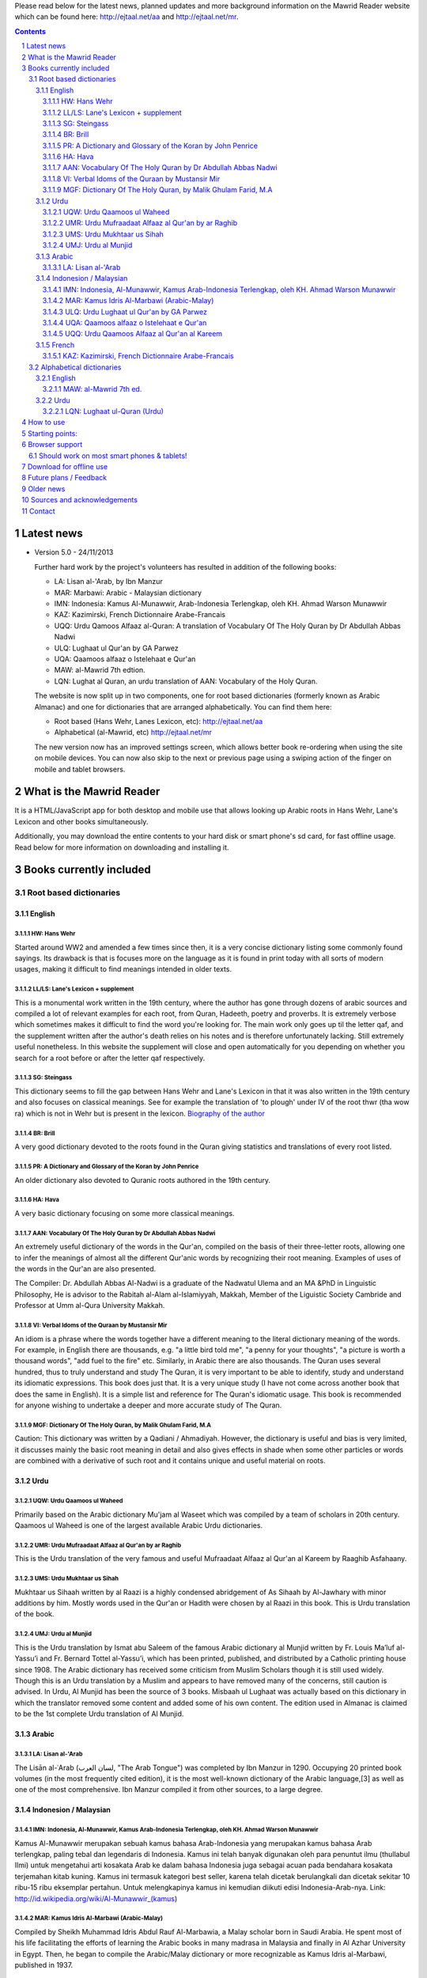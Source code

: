 
Please read below for the latest news, planned updates and more
background information on the Mawrid Reader website which can be found here:
`http://ejtaal.net/aa <http://ejtaal.net/aa>`_ and `http://ejtaal.net/mr <http://ejtaal.net/mr>`_.

.. contents::
.. sectnum::


Latest news
===========

-   Version 5.0 - 24/11/2013

    Further hard work by the project's volunteers has resulted in addition of the following books:

    - LA: Lisan al-'Arab, by Ibn Manzur
    - MAR: Marbawi: Arabic - Malaysian dictionary
    - IMN: Indonesia: Kamus Al-Munawwir, Arab-Indonesia Terlengkap, oleh KH. Ahmad Warson Munawwir
    - KAZ: Kazimirski, French Dictionnaire Arabe-Francais
    - UQQ: Urdu Qamoos Alfaaz al-Quran: A translation of Vocabulary Of The Holy Quran by Dr Abdullah Abbas Nadwi
    - ULQ: Lughaat ul Qur'an by GA Parwez
    - UQA: Qaamoos alfaaz o Istelehaat e Qur'an
    - MAW: al-Mawrid 7th edtion.
    - LQN: Lughat al Quran, an urdu translation of AAN: Vocabulary of the Holy Quran.
  
    The website is now split up in two components, one for root based dictionaries (formerly known as Arabic Almanac) and one for dictionaries that are arranged alphabetically. You can find them here:
    
    - Root based (Hans Wehr, Lanes Lexicon, etc): `http://ejtaal.net/aa <http://ejtaal.net/aa>`_ 
    - Alphabetical (al-Mawrid, etc) `http://ejtaal.net/mr <http://ejtaal.net/mr>`_
    
    The new version now has an improved settings screen, which allows better book re-ordering when using the site on mobile devices. You can now also skip to the next or previous page using a swiping action of the finger on mobile and tablet browsers.
   

What is the Mawrid Reader
=========================

It is a HTML/JavaScript app for both desktop and mobile use that allows
looking up Arabic roots in Hans Wehr, Lane's Lexicon and other books simultaneously.

Additionally, you may download the entire contents to your hard disk or
smart phone's sd card, for fast offline usage. Read below for more
information on downloading and installing it.

Books currently included
========================

Root based dictionaries
~~~~~~~~~~~~~~~~~~~~~~~

English
*******


HW: Hans Wehr
-------------

Started around WW2 and amended a few times since then, it is a very
concise dictionary listing some commonly found sayings. Its drawback is
that is focuses more on the language as it is found in print today with
all sorts of modern usages, making it difficult to find meanings
intended in older texts.

LL/LS: Lane's Lexicon + supplement
----------------------------------

This is a monumental work written in the 19th century, where the author
has gone through dozens of arabic sources and compiled a lot of relevant
examples for each root, from Quran, Hadeeth, poetry and proverbs. It is
extremely verbose which sometimes makes it difficult to find the
word you're looking for. The main work only goes up til the letter qaf,
and the supplement written after the author's death relies on his notes
and is therefore unfortunately lacking. Still extremely useful
nonetheless. In this website the supplement will close and open
automatically for you depending on whether you search for a root before
or after the letter qaf respectively.

SG: Steingass
-------------

This dictionary seems to fill the gap between Hans Wehr and Lane's
Lexicon in that it was also written in the 19th century and also focuses
on classical meanings. See for example the translation of 'to plough'
under IV of the root thwr (tha wow ra) which is not in Wehr but is
present in the lexicon. `Biography of the
author <http://en.wikipedia.org/wiki/Francis_Joseph_Steingass>`_

BR: Brill
---------
A very good dictionary devoted to the roots found in the Quran giving statistics and translations of every root listed.

PR: A Dictionary and Glossary of the Koran by John Penrice
----------------------------------------------------------

An older dictionary also devoted to Quranic roots authored in the 19th century.

HA: Hava
--------

A very basic dictionary focusing on some more classical meanings.

AAN: Vocabulary Of The Holy Quran by Dr Abdullah Abbas Nadwi
------------------------------------------------------------

An extremely useful dictionary of the words in the Qur'an, compiled on the basis of their three-letter roots, allowing one to infer the meanings of almost all the different Qur'anic words by recognizing their root meaning. Examples of uses of the words in the Qur'an are also presented.

The Compiler: Dr. Abdullah Abbas Al-Nadwi is a graduate of the Nadwatul Ulema and an MA &PhD in Linguistic Philosophy, He is advisor to the Rabitah al-Alam al-Islamiyyah, Makkah, Member of the Liguistic Society Cambride and Professor at Umm al-Qura University Makkah. 

VI: Verbal Idoms of the Quraan by Mustansir Mir
-----------------------------------------------

An idiom is a phrase where the words together have a different meaning to the literal dictionary meaning of the words. For example, in English there are thousands, e.g. "a little bird told me", "a penny for your thoughts", "a picture is worth a thousand words", "add fuel to the fire" etc.
Similarly, in Arabic there are also thousands. The Quran uses several hundred, thus to truly understand and study The Quran, it is very important to be able to identify, study and understand its idiomatic expressions. This book does just that. It is a very unique study (I have not come across another book that does the same in English). It is a simple list and reference for The Quran's idiomatic usage. This book is recommended for anyone wishing to undertake a deeper and more accurate study of The Quran.

MGF: Dictionary Of The Holy Quran, by Malik Ghulam Farid, M.A
-------------------------------------------------------------

Caution: This dictionary was written by a Qadiani / Ahmadiyah.
However, the dictionary is useful and bias is very limited, it discusses mainly the basic root meaning in detail and also gives effects in shade when some other particles or words are combined with a derivative of such root and it contains unique and useful material on roots.  

Urdu
****

UQW: Urdu Qaamoos ul Waheed
--------------------------------------------------

Primarily based on the Arabic dictionary Mu'jam al Waseet which was compiled by a team of scholars in 20th century. Qaamoos ul Waheed is one of the largest available Arabic Urdu dictionaries. 

UMR: Urdu Mufraadaat Alfaaz al Qur'an by ar Raghib
--------------------------------------------------

This is the Urdu translation of the very famous and useful Mufraadaat Alfaaz al Qur'an al Kareem by Raaghib Asfahaany. 

UMS: Urdu Mukhtaar us Sihah
---------------------------

Mukhtaar us Sihaah written by al Raazi is a highly condensed abridgement of As Sihaah by Al-Jawhary with minor additions by him. Mostly words used in the Qur'an or Hadith were chosen by al Raazi in this book. This is Urdu translation of the book. 

UMJ: Urdu al Munjid
-----------------------

This is the Urdu translation by Ismat abu Saleem of the famous Arabic dictionary al Munjid written by Fr. Louis Ma’luf al-Yassu’i and Fr. Bernard Tottel al-Yassu’i, which has been printed, published, and distributed by a Catholic printing house since 1908. The Arabic dictionary has received some criticism from Muslim Scholars though it is still used widely. Though this is an Urdu translation by a Muslim and appears to have removed many of the concerns, still caution is advised. In Urdu, Al Munjid has been the source of 3 books. Misbaah ul Lughaat was actually based on this dictionary in which the translator removed some content and added some of his own content. The edition used in Almanac is claimed to be the 1st complete Urdu translation of Al Munjid.

Arabic
******

LA: Lisan al-'Arab
-----------------------
The Lisān al-ʿArab (لسان العرب, "The Arab Tongue") was completed by Ibn Manzur in 1290. Occupying 20 printed book volumes (in the most frequently cited edition), it is the most well-known dictionary of the Arabic language,[3] as well as one of the most comprehensive. Ibn Manzur compiled it from other sources, to a large degree.

Indonesion / Malaysian
**********************

IMN: Indonesia, Al-Munawwir, Kamus Arab-Indonesia Terlengkap, oleh KH. Ahmad Warson Munawwir
--------------------------------------------------------------------------------------------
Kamus Al-Munawwir merupakan sebuah kamus bahasa Arab-Indonesia yang merupakan kamus bahasa Arab terlengkap, paling tebal dan legendaris di Indonesia. Kamus ini telah banyak digunakan oleh para penuntut ilmu (thullabul Ilmi) untuk mengetahui arti kosakata Arab ke dalam bahasa Indonesia juga sebagai acuan pada bendahara kosakata terjemahan kitab kuning. Kamus ini termasuk kategori best seller, karena telah dicetak berulangkali dan dicetak sekitar 10 ribu-15 ribu eksemplar pertahun. Untuk melengkapinya kamus ini kemudian diikuti edisi Indonesia-Arab-nya. Link: http://id.wikipedia.org/wiki/Al-Munawwir_(kamus)

MAR: Kamus Idris Al-Marbawi (Arabic-Malay) 
-------------------------------------------
Compiled by Sheikh Muhammad Idris Abdul Rauf Al-Marbawia, a Malay scholar born in Saudi Arabia. He spent most of his life facilitating the efforts of learning the Arabic books in many madrasa in Malaysia and finally in Al Azhar University in Egypt. Then, he began to compile the Arabic/Malay dictionary or more recognizable as Kamus Idris al-Marbawi, published in 1937. 

ULQ: Urdu Lughaat ul Qur'an by GA Parwez
----------------------------------------
This Arabic Urdu dictionary of the Qur'an has quoted material from some important works and many entries contain useful material. But since the author is a Sunnah rejector, he has inserted baseless material in few of the roots. Caution is advised. It contains some rare and useful material but this caution and his bias should be kept in mind.

UQA: Qaamoos alfaaz o Istelehaat e Qur'an
----------------------------------------- 
This dictionary is extracted from the notes on words given in the large Urdu Tafseer of The Qur'an Tadabbur e Qur'an by Amin Ahsan Islahi. The focus appears to be on giving meaning based on usage of the word in language.

UQQ: Urdu Qaamoos Alfaaz al Qur'an al Kareem
--------------------------------------------

Urdu Translation of Vocabulary of The Holy Qur'an by Abdullah Abbas Nadwi. Gives meanings of the roots and their related words. A brief yet useful book. Also gives brief grammatical notes. 

French
******

KAZ: Kazimirski, French Dictionnaire Arabe-Francais
---------------------------------------------------
This work has been the standard dictionary for translation of Arabic into French for many years. It contains most of the known roots of the Arabic language and also includes the dialects of Algiers and Morocco. Albert de Biberstein Kazimirski (1808-1887) was a lexicographer of repute in the nineteenth century. Among his many accomplishments was the translation of the Quran into French and the production of multiple dictionaries.


Alphabetical dictionaries
~~~~~~~~~~~~~~~~~~~~~~~~~

English
*******

MAW: al-Mawrid 7th ed.
----------------------
The well know dictionary

Urdu
****

LQN: Lughaat ul-Quran (Urdu)
----------------------------

The largest Arabic Urdu Dictionary of The Qur'an of about 2161 pages, but it is arranged according to words instead of roots. It gives meanings and explanations of the words along with brief grammatical information. It has explained some of the important words in great detail. 


How to use
==========

There is a really useful explanation page with screenshots here:
`http://revivearabic.blogspot.co.uk <http://revivearabic.blogspot.co.uk/p/using-arabic-almanac.html>`_

Below a short guide:

Click on the search button and enter the arabic root you would like to
look up. You can use roman (english) letters in case you don't have an
arabic keyboard. The letters will be replaced according to the following
table:

.. raw:: html

   <pre>
   Double letters:
   th/v/V -> "ث"       gh/g/G -> "غ"
   kh/x/X -> "خ"       sh/$ -> "ش"
   dh/* -> "ذ"

   Different cases:
   d -> "د"            t -> "ت"
   D -> "ض"            T -> "ط"
   z -> "ز"            h -> "ه"
   Z -> "ظ"            H -> "ح"
   s -> "س"
   S -> "ص"

   All other "normal" letters:
   a/A -> "ا"          q/Q   -> "ق"   
   b/B -> "ب"          k/K   -> "ك"
   j/J -> "ج"          l/L   -> "ل"
   7 -> "ح"            m/M   -> "م"
   r/R -> "ر"          n/N   -> "ن"
   w/W -> "و"          y/Y   -> "ي"
   f/F -> "ف"          e/E/3 -> "ع"
   </pre>

There are also some keyboard shortcuts you can use:

.. raw:: html

   <pre>
   search (find): f
   switch between column and full page view: v
   make pages fit to window: w

   The following keys only apply for the book you're currently looking at:
   back 1 page: left arrow, d or z
   forward 1 page: right arrow, g or x
   </pre>

Click on the 3 bar button on the top left to bring up a menu which allows you to change the order in which the books are displayed.

If you hide a book its images are not loaded during new searches, so this will improve the load time for the books that you do want to view.


Starting points:
================

Here are some links to get you started (TODO: Remaining morphology links for SG, BR, PR, HW4, AAN, VI):

-  `Prefaces <aa.html#HW3=5,LL=1_6,LS=2,HA=11,LS_HIDE,SG=6,BR=7,PR=8,HW4=4,AAN=6,VI=17>`_
-  `Morphology <aa.html#HW3=13,LL=1_29,LS=2,HA=19,LS_HIDE>`_
-  `Abbreviations <aa.html#HW3=16,LL=1_30,LS=2,HA=20,LS_HIDE,SG=18,BR=25,PR_HIDE,HW4=12,AAN=12,VI=13>`_
-  `First page of content <aa.html#HW3=19,LL=1_38,LS=3,HA=21,SG=20,BR=27,PR=10,HW4=14,AAN=24,VI=51>`_
-  `Lane's Lexicon Editor's preface and memoir (about 40
   pages) <aa.html#HW3=5,LL=5_5,LS=2,HA=11,HW_HIDE,LS_HIDE,HA_HIDE,SG_HIDE,BR_HIDE,PR_HIDE,HW4_HIDE,AAN_HIDE,VI_HIDE>`_

Browser support
===============

We aim to make this website compatible with all major current desktop and mobile/table browsers, like Chrome, Firefox, Internet Explorer and Opera.

Should work on most smart phones & tablets!
~~~~~~~~~~~~~~~~~~~~~~~~~~~~~~~~~~~~~~~~~~~

Depending on your screen resolution it will decide upon first load to
either use full width view or single column view mode, so that it should
select full view when you use this page on a largish desktop/tablet
screen but column mode if you access it using your smart phone. You can
always change the view manually with the 'View' button.

.. raw:: html

   <p>

Warning! With all books visible a single search may load up to 1-2 MB of images! Watch your internet usage allowance! Books that you hide won't have their images downloaded.

Download for offline use
========================

You can now download the entire website and install it for instance on
your phone's SD card or your desktop PC for super fast access. Download
link:

-  **Main download site @ archive.org:**
   `Arabic\_Almanac\_v4.0.zip <http://ia700803.us.archive.org/2/items/ArabicAlmanac/Arabic_Almanac_v4.0.zip>`_
-  Secondary backup site: `here <../Arabic_Almanac_v4.0.zip>`_\ 

The size is about 1.3 GB. The zip file contains a folder named "aa"
which you should place somewhere on your PC's drive or on your phone's
SD card. For desktops you should then be able to do "File->Open" and
select the index.html file within the "aa" folder. On smart phones &
tablets there are 2 ways you could try to get it installed: 1) Install the free Opera browser (the full one, not the Mini) to go the following url:
`file://localhost/sdcard <file://localhost/sdcard>`_, then locate the
"aa" folder and click on index.html or 2) Install the free Astro file manager and navigate to the aa folder that you've extracted from the zip file onto the sdcard. Tap the index.html file and it will either open in your default browser or you can choose any of the installed browser to open the file. Once in your browser you can bookmark it for quick access.

Future plans / Feedback
=======================

- Enhancements as well as bugs are now recorded in the Github issue list: `AA issues <https://github.com/ejtaal/aa/issues>`_


In order to include a book I would need an index of the page headers. I
have set up a page where you can input page headers easily, it has
already been used successfully by several volunteers for completing the
index of the Steingass book. Contact me at ejtaal@gmail.com for more
details. You can also contact me if you wish to discuss a custom made
version featuring your own books.

   
Older news
==========

-  version 4.0 - 20/7/2013

   Thanks to the work of 2 very enthusiastic volunteers, we present
   version 4.0 which now includes the following 7 new books:
   
   -  Dictionary Of The Holy Quran, by Malik Ghulam Farid, M.A.
   -  Verbal Idioms Of The Holy Quran by Mustansir Mir.
   -  Vocabulary Of The Holy Quran by Dr Abdullah Abbas Nadwi.
   -  Urdu: Qaamoos ul Waheed
   -  Urdu: Mukhtaar us Sihah
   -  Urdu: Mufraadaat ar Raghiib
   -  Urdu: al-Munjid

-  version 3.1 - 28/3/2013

   - 2 minor fixes: 1) Fix hanging with downloaded version (it was trying to contact Google analytics which is pointless when you're offline) and 2) Clear images when doing a new search so that you can see the new image being downloaded.

-  version 3.0 - 25/2/2013

   -  Thanks to brother Abd Shomad, I've been able to add the following 3
      new books: 4th print of Hans Wehr (finally), and the Quranic dictionaries by Brill and Penrice.
   - New way of selecting book order in the settings menu (3 bar button on top left)
   - other minor fixes and updates

-  version 2.0 - 30/1/2013

   -  Included "The student's Arabic-English dictionary", by Steingass,
      similar to Hans Wehr but more useful for classical arabic words.
      Thanks to some very helpful volunteers I was able to include it
      very quickly.
   -  New settings dialog (click the 3 line menu on the top left) which
      allows you to re-order the books.
   -  A new button on top allows you to fit large pages to the window.
      You can also use the button 'w' to toggle this on and off.

-  version 1.8 - 14/12/2012

   -  Improved index for Hans Wehr (3rd print), about 60% done, not sure
      if it will be completed as looking into using the 4th print
   -  Site is now hosted at Memset.com, hopefully this will allow for
      faster access and improved reliability :)

-  Version 1.7 - 19/7/2012

   -  Updated images of Hava book to scans that Ahmad Sheikh had
      prepared.
   -  Tweak HW lookup as it often goes to the page before a root

-  Version 1.6 - 19/3/2012

   -  include option to do '#q=bqr' or '#search' in the url bar which
      will return the relevant search results and bring up the search
      box respectively.

-  Version 1.5 - 19/11/2011

   -  added some useful starting points.

-  Version 1.4 - 8/11/2011

   -  Make it work in Internet Explorer 7/8/9 (read: use more jQuery so
      it should support even more browsers)

-  Version 1.3 - 4/11/2011

   -  added Hava dictionary, thanks to a fan of this website for
      providing some missing pages :)
   -  fixed window title to be according to order and visibility of the
      books
   -  provide a downloadable version. If you can provide mirroring for a
      615MB files, then please drop me a line!

-  Version 1.2 - 3/11/2011

   -  implemented saving order of books and restoring this on page
      reload.

-  Version 1.1 - 3/11/2011

   -  Use cookies to: 1) bring you back to the last page you viewed and
      2) Save hidden states of individual books between reloads
   -  Move a book up by clicking on the '^' button. (Not saved between
      reloads yet...)

-  Version 1.0 - 1/11/2011

   -  Fix issues with spaces, these are now filtered out in the search
      function. If you search for "N S b" or "NSb", you should reach the
      same page.

-  Version 1.0 beta - 29/10/2011 New features (mostly thanks to
   inclusion of jQuery):

   -  Keyboard back/forward shortcuts will only turn pages on the book
      that you're looking at.
   -  Ability to hide books.
   -  Loading text to inform of images that are loading
   -  Lanes Supplement hides itself when nothing useful is found during
      a search.


Sources and acknowledgements
============================

This project would not have been possible without the initial help of
certain very helpful people, namely:

The indexes for both Hans Wehr (3rd print) & Hava has been made possible
by using data generously provided by a fan of this website.

The index for Lanes Lexicon and suggestions for including the supplement
has been made possible by using data generously provided by Abdul Hafiz.

The index for Steingass has been provided by some very helpful Malaysian
students of Arabic.

The index for the 4th print of Hans Wehr, Brill and Penrice have been provided by Abd Shomad.

For version 4.0, Abd Shomad provided help in development by adding
the code required for 4 new books, and Asim Iqbal 2nd for gathering content 
( `www <http://asimiqbal2nd.wordpress.com/>`_ ).

Jazakum Allahu khair :)

Software used:

-  scantailor, a useful tool to prepare the image files of the books
-  ImageMagick, an image processing tool
-  ReText, documentation editor

Contact
=======

-  My email: `ejtaal@gmail.com <mailto:ejtaal@gmail.com>`_
-  Project hosted at: `GitHub <https://github.com/ejtaal/mr>`_

© 2013 by Abdurahman Erik Taal

License: GNU GPL v3.
Dua-ware: You must make dua for everyone involved in this project at least once if you're using this software :)
